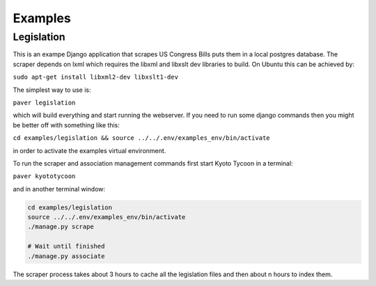 Examples
========

Legislation
-----------

This is an exampe Django application that scrapes US Congress Bills puts them in a local postgres database. The scraper depends on lxml which requires the libxml and libxslt dev libraries to build. On Ubuntu this can be achieved by:

``sudo apt-get install libxml2-dev libxslt1-dev``

The simplest way to use is:

``paver legislation``

which will build everything and start running the webserver. If you need to run some django commands then you might be better off with something like this:

``cd examples/legislation && source ../../.env/examples_env/bin/activate``

in order to activate the examples virtual environment.

To run the scraper and association management commands first start Kyoto Tycoon in a terminal:

``paver kyototycoon``

and in another terminal window:

.. code-block:: bash

    cd examples/legislation 
    source ../../.env/examples_env/bin/activate
    ./manage.py scrape
    
    # Wait until finished
    ./manage.py associate
    
The scraper process takes about 3 hours to cache all the legislation files and then about n hours to index them. 
